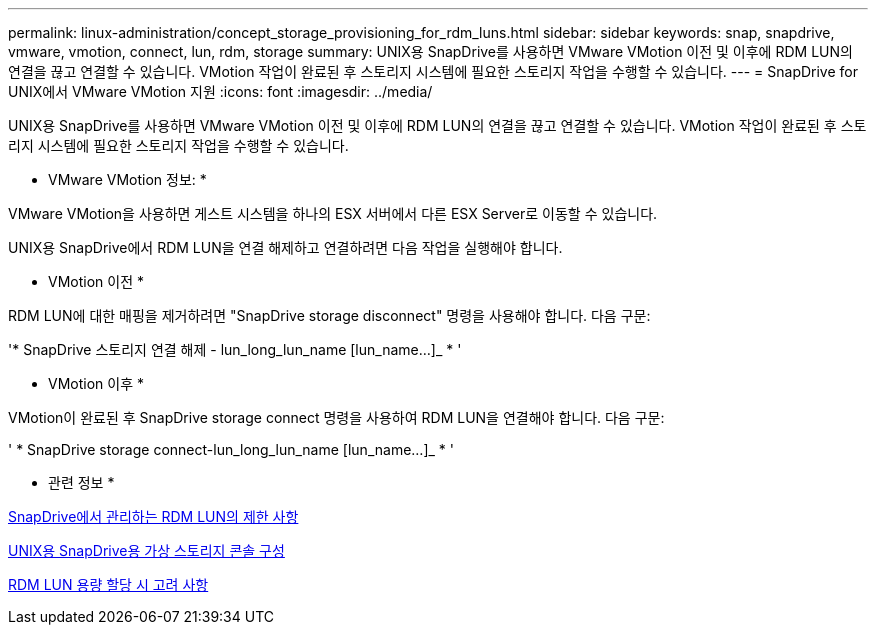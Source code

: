 ---
permalink: linux-administration/concept_storage_provisioning_for_rdm_luns.html 
sidebar: sidebar 
keywords: snap, snapdrive, vmware, vmotion, connect, lun, rdm, storage 
summary: UNIX용 SnapDrive를 사용하면 VMware VMotion 이전 및 이후에 RDM LUN의 연결을 끊고 연결할 수 있습니다. VMotion 작업이 완료된 후 스토리지 시스템에 필요한 스토리지 작업을 수행할 수 있습니다. 
---
= SnapDrive for UNIX에서 VMware VMotion 지원
:icons: font
:imagesdir: ../media/


[role="lead"]
UNIX용 SnapDrive를 사용하면 VMware VMotion 이전 및 이후에 RDM LUN의 연결을 끊고 연결할 수 있습니다. VMotion 작업이 완료된 후 스토리지 시스템에 필요한 스토리지 작업을 수행할 수 있습니다.

* VMware VMotion 정보: *

VMware VMotion을 사용하면 게스트 시스템을 하나의 ESX 서버에서 다른 ESX Server로 이동할 수 있습니다.

UNIX용 SnapDrive에서 RDM LUN을 연결 해제하고 연결하려면 다음 작업을 실행해야 합니다.

* VMotion 이전 *

RDM LUN에 대한 매핑을 제거하려면 "SnapDrive storage disconnect" 명령을 사용해야 합니다. 다음 구문:

'* SnapDrive 스토리지 연결 해제 - lun_long_lun_name [lun_name...]_ * '

* VMotion 이후 *

VMotion이 완료된 후 SnapDrive storage connect 명령을 사용하여 RDM LUN을 연결해야 합니다. 다음 구문:

' * SnapDrive storage connect-lun_long_lun_name [lun_name...]_ * '

* 관련 정보 *

xref:concept_limitations_of_rdm_luns_managed_by_snapdrive.adoc[SnapDrive에서 관리하는 RDM LUN의 제한 사항]

xref:task_configuring_virtual_storage_console_in_snapdrive_for_unix.adoc[UNIX용 SnapDrive용 가상 스토리지 콘솔 구성]

xref:task_considerations_for_provisioning_rdm_luns.adoc[RDM LUN 용량 할당 시 고려 사항]
